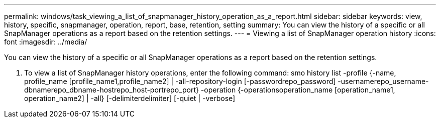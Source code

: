 ---
permalink: windows/task_viewing_a_list_of_snapmanager_history_operation_as_a_report.html
sidebar: sidebar
keywords: view, history, specific, snapmanager, operation, report, base, retention, setting
summary: You can view the history of a specific or all SnapManager operations as a report based on the retention settings.
---
= Viewing a list of SnapManager operation history
:icons: font
:imagesdir: ../media/

[.lead]
You can view the history of a specific or all SnapManager operations as a report based on the retention settings.

. To view a list of SnapManager history operations, enter the following command: smo history list -profile {-name, profile_name [profile_name1,profile_name2] | -all-repository-login [-passwordrepo_password] -usernamerepo_username-dbnamerepo_dbname-hostrepo_host-portrepo_port} -operation {-operationsoperation_name [operation_name1, operation_name2] | -all} [-delimiterdelimiter] [-quiet | -verbose]
